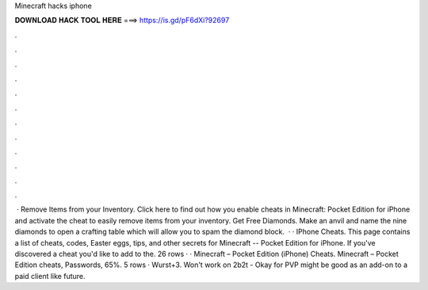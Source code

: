 Minecraft hacks iphone

𝐃𝐎𝐖𝐍𝐋𝐎𝐀𝐃 𝐇𝐀𝐂𝐊 𝐓𝐎𝐎𝐋 𝐇𝐄𝐑𝐄 ===> https://is.gd/pF6dXi?92697

.

.

.

.

.

.

.

.

.

.

.

.

 · Remove Items from your Inventory. Click here to find out how you enable cheats in Minecraft: Pocket Edition for iPhone and activate the cheat to easily remove items from your inventory. Get Free Diamonds. Make an anvil and name the nine diamonds to open a crafting table which will allow you to spam the diamond block.  · · IPhone Cheats. This page contains a list of cheats, codes, Easter eggs, tips, and other secrets for Minecraft -- Pocket Edition for iPhone. If you've discovered a cheat you'd like to add to the. 26 rows · · Minecraft – Pocket Edition (iPhone) Cheats. Minecraft – Pocket Edition cheats, Passwords, 65%. 5 rows · Wurst+3. Won't work on 2b2t - Okay for PVP might be good as an add-on to a paid client like future.